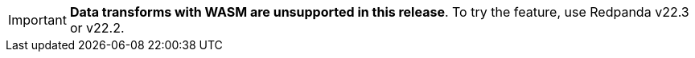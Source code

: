 IMPORTANT: *Data transforms with WASM are unsupported in this release*. To try the feature, use Redpanda v22.3 or v22.2.
